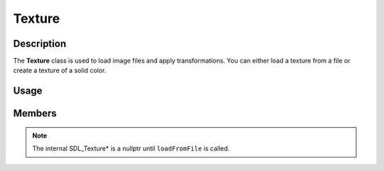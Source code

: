 Texture
=======

Description
-----------

The **Texture** class is used to load image files and apply transformations.
You can either load a texture from a file or create a texture of a solid color.

Usage
-----

.. raw:: html

    <div class="highlight"><pre>
    <span class="c1">// Instantiate a Texture object and load an image from a file.</span>
    <span class="nc">kn</span>::<span class="nc">Texture</span> <span class="n">imageTexture</span><span class="p">(</span><span class="s">"assets/image.png"</span><span class="p">);</span>

    <span class="c1">// Create a 16x16 red texture.</span>
    <span class="nc">kn</span>::<span class="nc">Texture</span> <span class="n">colorTexture</span><span class="p">(</span><span class="p">{</span><span class="mi">16</span><span class="p">,</span> <span class="mi">16</span><span class="p">}</span><span class="p">,</span> <span class="nc">kn</span>::<span class="nc">color</span>::<span class="n">RED</span><span class="p">);</span>

    <span class="c1">// Flip the image texture horizontally and rotate it 30 degrees.</span>
    <span class="n">imageTexture</span>.<span class="n">flip</span>.<span class="n">x</span> <span class="o">=</span> <span class="kc">true</span><span class="p">;</span>
    <span class="n">imageTexture</span>.<span class="n">angle</span> <span class="o">=</span> <span class="mf">30.0</span><span class="p">;</span>

    <span class="c1">// Draw the textures.</span>
    <span class="nc">kn</span>::<span class="nc">window</span>::<span class="nf">blit</span><span class="p">(</span><span class="n">imageTexture</span><span class="p">,</span> <span class="p">{</span><span class="mi">50</span><span class="p">,</span> <span class="mi">50</span><span class="p">});</span>
    <span class="nc">kn</span>::<span class="nc">window</span>::<span class="nf">blit</span><span class="p">(</span><span class="n">colorTexture</span><span class="p">,</span> <span class="p">{</span><span class="mi">100</span><span class="p">,</span> <span class="mi">100</span><span class="p">});</span>
    </pre></div>

Members
-------

.. note:: The internal SDL_Texture* is a nullptr until ``loadFromFile`` is called.

.. doxygenclass:: kn::Texture
    :members:
